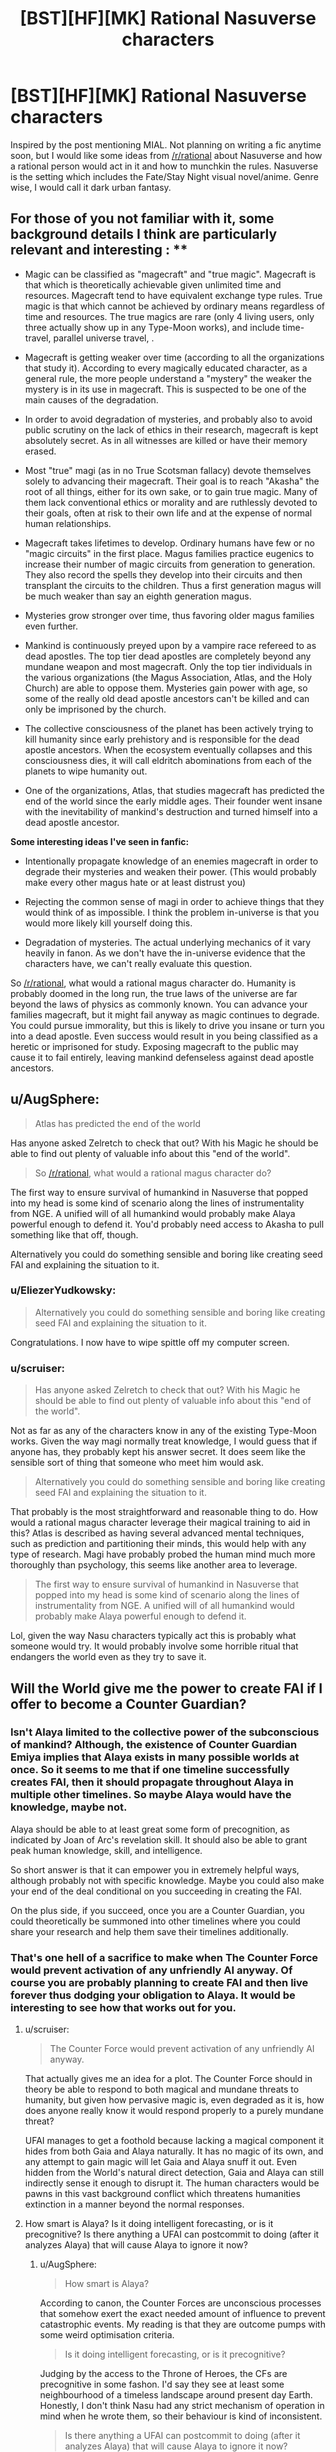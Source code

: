 #+TITLE: [BST][HF][MK] Rational Nasuverse characters

* [BST][HF][MK] Rational Nasuverse characters
:PROPERTIES:
:Author: scruiser
:Score: 6
:DateUnix: 1416291318.0
:DateShort: 2014-Nov-18
:END:
Inspired by the post mentioning MIAL. Not planning on writing a fic anytime soon, but I would like some ideas from [[/r/rational]] about Nasuverse and how a rational person would act in it and how to munchkin the rules. Nasuverse is the setting which includes the Fate/Stay Night visual novel/anime. Genre wise, I would call it dark urban fantasy.

** For those of you not familiar with it, some background details I think are particularly relevant and interesting : **

- Magic can be classified as "magecraft" and "true magic". Magecraft is that which is theoretically achievable given unlimited time and resources. Magecraft tend to have equivalent exchange type rules. True magic is that which cannot be achieved by ordinary means regardless of time and resources. The true magics are rare (only 4 living users, only three actually show up in any Type-Moon works), and include time-travel, parallel universe travel, .

- Magecraft is getting weaker over time (according to all the organizations that study it). According to every magically educated character, as a general rule, the more people understand a "mystery" the weaker the mystery is in its use in magecraft. This is suspected to be one of the main causes of the degradation.

- In order to avoid degradation of mysteries, and probably also to avoid public scrutiny on the lack of ethics in their research, magecraft is kept absolutely secret. As in all witnesses are killed or have their memory erased.

- Most "true" magi (as in no True Scotsman fallacy) devote themselves solely to advancing their magecraft. Their goal is to reach "Akasha" the root of all things, either for its own sake, or to gain true magic. Many of them lack conventional ethics or morality and are ruthlessly devoted to their goals, often at risk to their own life and at the expense of normal human relationships.

- Magecraft takes lifetimes to develop. Ordinary humans have few or no "magic circuits" in the first place. Magus families practice eugenics to increase their number of magic circuits from generation to generation. They also record the spells they develop into their circuits and then transplant the circuits to the children. Thus a first generation magus will be much weaker than say an eighth generation magus.

- Mysteries grow stronger over time, thus favoring older magus families even further.

- Mankind is continuously preyed upon by a vampire race refereed to as dead apostles. The top tier dead apostles are completely beyond any mundane weapon and most magecraft. Only the top tier individuals in the various organizations (the Magus Association, Atlas, and the Holy Church) are able to oppose them. Mysteries gain power with age, so some of the really old dead apostle ancestors can't be killed and can only be imprisoned by the church.

- The collective consciousness of the planet has been actively trying to kill humanity since early prehistory and is responsible for the dead apostle ancestors. When the ecosystem eventually collapses and this consciousness dies, it will call eldritch abominations from each of the planets to wipe humanity out.

- One of the organizations, Atlas, that studies magecraft has predicted the end of the world since the early middle ages. Their founder went insane with the inevitability of mankind's destruction and turned himself into a dead apostle ancestor.

*Some interesting ideas I've seen in fanfic:*

- Intentionally propagate knowledge of an enemies magecraft in order to degrade their mysteries and weaken their power. (This would probably make every other magus hate or at least distrust you)

- Rejecting the common sense of magi in order to achieve things that they would think of as impossible. I think the problem in-universe is that you would more likely kill yourself doing this.

- Degradation of mysteries. The actual underlying mechanics of it vary heavily in fanon. As we don't have the in-universe evidence that the characters have, we can't really evaluate this question.

So [[/r/rational]], what would a rational magus character do. Humanity is probably doomed in the long run, the true laws of the universe are far beyond the laws of physics as commonly known. You can advance your families magecraft, but it might fail anyway as magic continues to degrade. You could pursue immorality, but this is likely to drive you insane or turn you into a dead apostle. Even success would result in you being classified as a heretic or imprisoned for study. Exposing magecraft to the public may cause it to fail entirely, leaving mankind defenseless against dead apostle ancestors.


** u/AugSphere:
#+begin_quote
  Atlas has predicted the end of the world
#+end_quote

Has anyone asked Zelretch to check that out? With his Magic he should be able to find out plenty of valuable info about this "end of the world".

#+begin_quote
  So [[/r/rational]], what would a rational magus character do?
#+end_quote

The first way to ensure survival of humankind in Nasuverse that popped into my head is some kind of scenario along the lines of instrumentality from NGE. A unified will of all humankind would probably make Alaya powerful enough to defend it. You'd probably need access to Akasha to pull something like that off, though.

Alternatively you could do something sensible and boring like creating seed FAI and explaining the situation to it.
:PROPERTIES:
:Author: AugSphere
:Score: 8
:DateUnix: 1416297040.0
:DateShort: 2014-Nov-18
:END:

*** u/EliezerYudkowsky:
#+begin_quote
  Alternatively you could do something sensible and boring like creating seed FAI and explaining the situation to it.
#+end_quote

Congratulations. I now have to wipe spittle off my computer screen.
:PROPERTIES:
:Author: EliezerYudkowsky
:Score: 4
:DateUnix: 1416370478.0
:DateShort: 2014-Nov-19
:END:


*** u/scruiser:
#+begin_quote
  Has anyone asked Zelretch to check that out? With his Magic he should be able to find out plenty of valuable info about this "end of the world".
#+end_quote

Not as far as any of the characters know in any of the existing Type-Moon works. Given the way magi normally treat knowledge, I would guess that if anyone has, they probably kept his answer secret. It does seem like the sensible sort of thing that someone who meet him would ask.

#+begin_quote
  Alternatively you could do something sensible and boring like creating seed FAI and explaining the situation to it.
#+end_quote

That probably is the most straightforward and reasonable thing to do. How would a rational magus character leverage their magical training to aid in this? Atlas is described as having several advanced mental techniques, such as prediction and partitioning their minds, this would help with any type of research. Magi have probably probed the human mind much more thoroughly than psychology, this seems like another area to leverage.

#+begin_quote
  The first way to ensure survival of humankind in Nasuverse that popped into my head is some kind of scenario along the lines of instrumentality from NGE. A unified will of all humankind would probably make Alaya powerful enough to defend it.
#+end_quote

Lol, given the way Nasu characters typically act this is probably what someone would try. It would probably involve some horrible ritual that endangers the world even as they try to save it.
:PROPERTIES:
:Author: scruiser
:Score: 3
:DateUnix: 1416330198.0
:DateShort: 2014-Nov-18
:END:


** Will the World give me the power to create FAI if I offer to become a Counter Guardian?
:PROPERTIES:
:Author: EliezerYudkowsky
:Score: 4
:DateUnix: 1416370679.0
:DateShort: 2014-Nov-19
:END:

*** Isn't Alaya limited to the collective power of the subconscious of mankind? Although, the existence of Counter Guardian Emiya implies that Alaya exists in many possible worlds at once. So it seems to me that if one timeline successfully creates FAI, then it should propagate throughout Alaya in multiple other timelines. So maybe Alaya would have the knowledge, maybe not.

Alaya should be able to at least great some form of precognition, as indicated by Joan of Arc's revelation skill. It should also be able to grant peak human knowledge, skill, and intelligence.

So short answer is that it can empower you in extremely helpful ways, although probably not with specific knowledge. Maybe you could also make your end of the deal conditional on you succeeding in creating the FAI.

On the plus side, if you succeed, once you are a Counter Guardian, you could theoretically be summoned into other timelines where you could share your research and help them save their timelines additionally.
:PROPERTIES:
:Author: scruiser
:Score: 3
:DateUnix: 1416378108.0
:DateShort: 2014-Nov-19
:END:


*** That's one hell of a sacrifice to make when The Counter Force would prevent activation of any unfriendly AI anyway. Of course you are probably planning to create FAI and then live forever thus dodging your obligation to Alaya. It would be interesting to see how that works out for you.
:PROPERTIES:
:Author: AugSphere
:Score: 1
:DateUnix: 1416378914.0
:DateShort: 2014-Nov-19
:END:

**** u/scruiser:
#+begin_quote
  The Counter Force would prevent activation of any unfriendly AI anyway.
#+end_quote

That actually gives me an idea for a plot. The Counter Force should in theory be able to respond to both magical and mundane threats to humanity, but given how pervasive magic is, even degraded as it is, how does anyone really know it would respond properly to a purely mundane threat?

UFAI manages to get a foothold because lacking a magical component it hides from both Gaia and Alaya naturally. It has no magic of its own, and any attempt to gain magic will let Gaia and Alaya snuff it out. Even hidden from the World's natural direct detection, Gaia and Alaya can still indirectly sense it enough to disrupt it. The human characters would be pawns in this vast background conflict which threatens humanities extinction in a manner beyond the normal responses.
:PROPERTIES:
:Author: scruiser
:Score: 4
:DateUnix: 1416380917.0
:DateShort: 2014-Nov-19
:END:


**** How smart is Alaya? Is it doing intelligent forecasting, or is it precognitive? Is there anything a UFAI can postcommit to doing (after it analyzes Alaya) that will cause Alaya to ignore it now?
:PROPERTIES:
:Author: EliezerYudkowsky
:Score: 3
:DateUnix: 1416453319.0
:DateShort: 2014-Nov-20
:END:

***** u/AugSphere:
#+begin_quote
  How smart is Alaya?
#+end_quote

According to canon, the Counter Forces are unconscious processes that somehow exert the exact needed amount of influence to prevent catastrophic events. My reading is that they are outcome pumps with some weird optimisation criteria.

#+begin_quote
  Is it doing intelligent forecasting, or is it precognitive?
#+end_quote

Judging by the access to the Throne of Heroes, the CFs are precognitive in some fashon. I'd say they see at least some neighbourhood of a timeless landscape around present day Earth. Honestly, I don't think Nasu had any strict mechanism of operation in mind when he wrote them, so their behaviour is kind of inconsistent.

#+begin_quote
  Is there anything a UFAI can postcommit to doing (after it analyzes Alaya) that will cause Alaya to ignore it now?
#+end_quote

Becoming friendly would probably do it, if anything ever could. Generally, the CFs deploy their big guns the moment shit hits the fan and after that no amount of postcommitment would help. At least that is how they would act if I was writing them. There is not enough information in canon to reliably model the CFs, so it's pretty much up to the author to decide how they will behave.
:PROPERTIES:
:Author: AugSphere
:Score: 2
:DateUnix: 1416472356.0
:DateShort: 2014-Nov-20
:END:


***** u/scruiser:
#+begin_quote
  My reading is that they are outcome pumps with some weird optimisation criteria.
#+end_quote

Yeah, my headcanon is that Alaya and Gaia are powerful and vast but not sapient or self-aware. Thus why they react to threats instead of engineering a situation where humanity gets off planet and spreads Gaia to other worlds.

#+begin_quote
  There is not enough information in canon to reliably model the CFs, so it's pretty much up to the author to decide how they will behave.
#+end_quote

Yeah I will probably go with whatever interpretations fits the plot the best if I write a fanfic for it.

#+begin_quote
  that will cause Alaya to ignore it now?
#+end_quote

I think Alaya's perception is limited to people's own collective perceptions, only forward and backward in time (thus resulting in precognition like effects). If no one ever perceives that an UFAI is threatening them Alaya would never be able to destroy it. Of course one single perception of the true threat UFAI in the future results in Alaya retroactively dealing with the problem. I think Gaia is similarly limited in perception. It need nature spirits and such to actually sense things in detail. Thus the UFAI just needs to hide until it has access to powerful time-travel and can beat Alaya's precognition... Sounds like a plot for a Terminator crossover.
:PROPERTIES:
:Author: scruiser
:Score: 1
:DateUnix: 1416492138.0
:DateShort: 2014-Nov-20
:END:


** Thinking about Harry Potter, another munchkin idea occurred to me:

Develop a system of magecraft/thaumaturgical foundation with completely opaque and incomprehensible rules. Thus no matter how many people used it, its mystery would not degrade because no one would understand it. A spell creation/ritual creation method would have to be built into it, because no one would understand the underlying principles well enough to design spells from first principles... sounds like an explanation for canon Harry Potter existing in Nasuverse.

Of course, creating a new system of magecraft would be difficult to nearly impossible in modern times given the degradation of magic as a whole, but it might still be worth the effort.
:PROPERTIES:
:Author: scruiser
:Score: 3
:DateUnix: 1416330433.0
:DateShort: 2014-Nov-18
:END:


** u/TimTravel:
#+begin_quote
  Magus families practice eugenics to increase their number of magic circuits from generation to generation.
#+end_quote

Normally this would take countless generations to be effective. In real life we'll get genetic engineering way before any eugenics program would be effective even if we implemented it globally. I seem to remember them saying it's more the product of hard work and generations of research and putting mana into the family crest that accounts for older families being more powerful.
:PROPERTIES:
:Author: TimTravel
:Score: 2
:DateUnix: 1416374005.0
:DateShort: 2014-Nov-19
:END:

*** It is possible that even though magical power is inherited, it is not based in genetics. I would guess some branch of the magus association probably knows. Even if their is a genetic component, if they couldn't find a way to boost their ability to sequence DNA and process that information with magecraft, they would only be recently figuring out what genetic traits correlate with magical power. And of course degradation of mysteries mean that any attempts to genetically engineer more mages simply weakens magic further.
:PROPERTIES:
:Author: scruiser
:Score: 3
:DateUnix: 1416378489.0
:DateShort: 2014-Nov-19
:END:


** For as long as he could remember, [[http://typemoon.wikia.com/wiki/Caules_Forvedge_Yggdmillennia][Caules Forvedge]] [[http://forums.nrvnqsr.com/showthread.php/1451-Fate-Apocrypha-Translation-%28no-spoilers%29/page130][Yggdmillennia]] had always appreciated magecraft, just as he knew that he would never manage anything truly great with it. His circuit count was low, he had no special sorcery attributes, and his much more talented sister had been selected to inherit the family crest. He had heard the occasional story of magi that turned out to be savants in particular areas although they were completely mediocre otherwise. So when his father finally lost interest in teaching him in favor of his sister, he systematically tried as many other systems of magecraft as he could. His family did have an extensive library, even if they themselves favored spiritual evocation. So he went through it, Astrology, Kabbalah, Alchemy, Shinsendou... he had found no hidden talent or special power within him for any of the major modern foundations. He went through the basics he had already learned, bounded fields, structural grasping, gradation air, if it wasn't clear already he simply lacked any particular ability to distinguish himself. Other magi might distinguish themselves by their ruthlessness, experimenting on humans subjects but Caules did not desire to achieve greatness this way.

As he entered adulthood, it occurred to Caules that perhaps he should simply look outside the moonlit world for opportunity. Had his family had a particular need for him, say with the Yggdmillenia's political conflicts with the rest of the association, he might have stayed even then. But as it was, their was simply more for him to accomplish in the mundane than in the magical.

The Clock Tower had fronts with which to grant its students with ordinary educational certifications. The study skills he had developed studying magic made passing the exams he needed easy. It was just a matter of choosing an appropriate area of research and educational institute. And apparently, independent research at the undergraduate level was uncommon in ordinary education, if anything, Caules thought he might be bored in his first several years of college.
:PROPERTIES:
:Author: scruiser
:Score: 2
:DateUnix: 1416380424.0
:DateShort: 2014-Nov-19
:END:

*** Started this snippet without any plot in mind yet. Caules goes to college, decided to study AI, because of his magus training recognizes the need to solve for FAI, and then starts his own AI research organization sounds a little boring to me. Maybe his AI research attracts the interest of Atlas or some other organization... I need to think of how to bring it back into urban fantasy action.
:PROPERTIES:
:Author: scruiser
:Score: 2
:DateUnix: 1416380594.0
:DateShort: 2014-Nov-19
:END:

**** Not bad.

Personally, I always thought that Shirou would be an ideal character for rationalist fiction. The only thing required is for Kiritsugu to pass on his mastery of "shut up and multiply" to him before dying. After that Shirou could probably figure out that the best way to go about saving people is along the lines of curing death rather than shooting people with a bow. At the same time he is broken enough to dedicate himself to this utterly. Plus he is a crappy magus severely limited in what he can do, which is always nice.
:PROPERTIES:
:Author: AugSphere
:Score: 3
:DateUnix: 1416382239.0
:DateShort: 2014-Nov-19
:END:

***** Shirou would also be interesting if his magical focus became more about reinforcement and less about BE SWORDS. Reinforcement means making something more effective, not just tougher. Reinforcement applied to powerful computers, therefore, has some interesting implications.
:PROPERTIES:
:Author: Detsuahxe
:Score: 4
:DateUnix: 1416471957.0
:DateShort: 2014-Nov-20
:END:

****** Yep. You could also apply it to a powerful biological computer in your own head. Combined with Thought Acceleration and Memory Partition (which are alchemical techniques that Shirou should be able to use) you could have one hell of a thinker. A protagonist severely limited magically, but smart enough to win anyway.

The question is, as always, what would a rational fast-thinking Shirou actually do with himself. That's what the story would be about, after all. There is also a distressingly small amount of canon material dealing with Atlas. Which is a pity, because it looks like the best fit for a rationalist Nasuverse story.
:PROPERTIES:
:Author: AugSphere
:Score: 4
:DateUnix: 1416473692.0
:DateShort: 2014-Nov-20
:END:


***** I kinda think that Shirou is overused for Type-moon fanfiction. I mean that there is some many characters in the various side materials and side works, that it would be interesting to explore somone else though.

#+begin_quote
  The only thing required is for Kiritsugu to pass on his mastery of "shut up and multiply" to him before dying.
#+end_quote

Shirou does have a clear backstory for how he got rationalist though, and it would be interesting to see an otherwise canon Shirou applying the rules of rational thinking. He is so perfectionist and mechanical in his thinking... I could imagine him being perfectly rational when he has time to think and plan out, but then acting like his canon idiot self and running in when push comes to shove.
:PROPERTIES:
:Author: scruiser
:Score: 3
:DateUnix: 1416491646.0
:DateShort: 2014-Nov-20
:END:


*** ***** 
      :PROPERTIES:
      :CUSTOM_ID: section
      :END:
****** 
       :PROPERTIES:
       :CUSTOM_ID: section-1
       :END:
**** 
     :PROPERTIES:
     :CUSTOM_ID: section-2
     :END:
[[https://typemoon.wikia.com/wiki/Caules%20Forvedge%20Yggdmillennia][*Caules Forvedge Yggdmillennia*]]: [[#sfw][]]

--------------

#+begin_quote
  Caules was born into the Forvedge family as the younger brother of [[https://typemoon.wikia.com/wiki/Fiore_Forvedge_Yggdmillennia][Fiore]]. Though he had no interest, he began to study magecraft only to act as a "spare" for his sister. Despite his disinterest, it was a path he wanted for himself, and he was able to to do what was required of him to support the fate of their entire clan, simply to study his craft. As his sister became the head of the family and approached the highest seat of Yggdmillennia under [[https://typemoon.wikia.com/wiki/Darnic_Prestone_Yggdmillennia][Darnic]] after many months, he began to explore other avenues for his life rather than live as a piddling magus who would never accomplish anything. The Holy Grail War interrupted those plans, and while he was originally to travel to Romania as a simple backup, the [[https://typemoon.wikia.com/wiki/Command_Spells][Command Spells]] began to manifest upon his arrival. With no choice, he was to participate as a Master.
#+end_quote

^{Parent} ^{commenter} ^{can} [[http://www.np.reddit.com/message/compose?to=autowikiabot&subject=AutoWikibot%20NSFW%20toggle&message=%2Btoggle-nsfw+cm6sdzv][^{toggle} ^{NSFW}]] ^{or[[#or][]]} [[http://www.np.reddit.com/message/compose?to=autowikiabot&subject=AutoWikibot%20Deletion&message=%2Bdelete+cm6sdzv][^{delete}]]^{.} ^{Will} ^{also} ^{delete} ^{on} ^{comment} ^{score} ^{of} ^{-1} ^{or} ^{less.} ^{|} [[http://www.np.reddit.com/r/autowikiabot/wiki/index][^{FAQs}]] ^{|} [[https://github.com/Timidger/autowikiabot-py][^{Source}]] ^{Please note this bot is in testing. Any help would be greatly appreciated, even if it is just a bug report! Please checkout the} [[https://github.com/Timidger/autowikiabot-py][^{source} ^{code}]] ^{to submit bugs}
:PROPERTIES:
:Author: autowikiabot
:Score: 1
:DateUnix: 1416380454.0
:DateShort: 2014-Nov-19
:END:


** what's MIAL
:PROPERTIES:
:Author: nerdguy1138
:Score: 1
:DateUnix: 1416519874.0
:DateShort: 2014-Nov-21
:END:

*** Maybe I'm A Lion is a really long Kara no Kyoukai/Prototype crossover fanfiction. Someone linked to it from [[/r/rational]] recently, although I had already read it up to its current point.

It takes a minor villain from KnK, Lio, and gives him the blacklight virus. Lio was already going crazy from having his origin awakened, but the blacklight virus craziness kind of cancels it out. Basically eating people and absorbing their memories lets him stabilize his own personality. Its not quite rational per se, but Lio and lots of the characters are introspective and self-aware, even as they carry out crazy goals (Magi vs. Demon Hunters vs. Blackwatch).

[[http://forums.nrvnqsr.com/showthread.php/1870-Maybe-I-m-a-Lion-%28KnK-Prototype-Crossover%29][Link]]
:PROPERTIES:
:Author: scruiser
:Score: 1
:DateUnix: 1416520546.0
:DateShort: 2014-Nov-21
:END:
